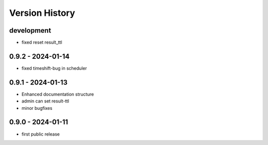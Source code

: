 Version History
===============


development
-----------

- fixed reset result_ttl


0.9.2 - 2024-01-14
------------------

- fixed timeshift-bug in scheduler


0.9.1 - 2024-01-13
------------------

- Enhanced documentation structure
- admin can set result-ttl
- minor bugfixes


0.9.0 - 2024-01-11
------------------

- first public release
